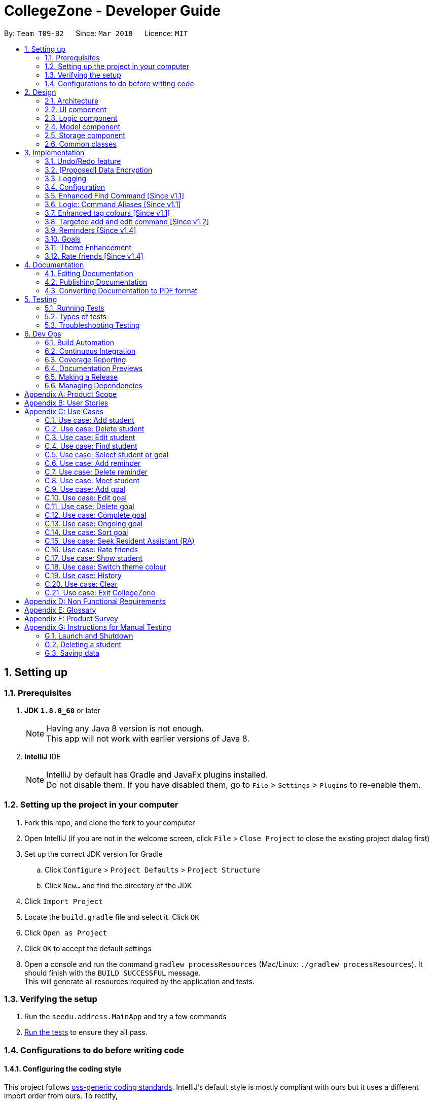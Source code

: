 = CollegeZone - Developer Guide
:toc:
:toc-title:
:toc-placement: preamble
:sectnums:
:imagesDir: images
:stylesDir: stylesheets
:xrefstyle: full
ifdef::env-github[]
:tip-caption: :bulb:
:note-caption: :information_source:
endif::[]
:repoURL: https://github.com/CS2103JAN2018-T09-B2/main

By: `Team T09-B2`      Since: `Mar 2018`      Licence: `MIT`

== Setting up

=== Prerequisites

. *JDK `1.8.0_60`* or later
+
[NOTE]
Having any Java 8 version is not enough. +
This app will not work with earlier versions of Java 8.
+

. *IntelliJ* IDE
+
[NOTE]
IntelliJ by default has Gradle and JavaFx plugins installed. +
Do not disable them. If you have disabled them, go to `File` > `Settings` > `Plugins` to re-enable them.


=== Setting up the project in your computer

. Fork this repo, and clone the fork to your computer
. Open IntelliJ (if you are not in the welcome screen, click `File` > `Close Project` to close the existing project dialog first)
. Set up the correct JDK version for Gradle
.. Click `Configure` > `Project Defaults` > `Project Structure`
.. Click `New...` and find the directory of the JDK
. Click `Import Project`
. Locate the `build.gradle` file and select it. Click `OK`
. Click `Open as Project`
. Click `OK` to accept the default settings
. Open a console and run the command `gradlew processResources` (Mac/Linux: `./gradlew processResources`). It should finish with the `BUILD SUCCESSFUL` message. +
This will generate all resources required by the application and tests.

=== Verifying the setup

. Run the `seedu.address.MainApp` and try a few commands
. <<Testing,Run the tests>> to ensure they all pass.

=== Configurations to do before writing code

==== Configuring the coding style

This project follows https://github.com/oss-generic/process/blob/master/docs/CodingStandards.adoc[oss-generic coding standards]. IntelliJ's default style is mostly compliant with ours but it uses a different import order from ours. To rectify,

. Go to `File` > `Settings...` (Windows/Linux), or `IntelliJ IDEA` > `Preferences...` (macOS)
. Select `Editor` > `Code Style` > `Java`
. Click on the `Imports` tab to set the order

* For `Class count to use import with '\*'` and `Names count to use static import with '*'`: Set to `999` to prevent IntelliJ from contracting the import statements
* For `Import Layout`: The order is `import static all other imports`, `import java.\*`, `import javax.*`, `import org.\*`, `import com.*`, `import all other imports`. Add a `<blank line>` between each `import`

Optionally, you can follow the <<UsingCheckstyle#, UsingCheckstyle.adoc>> document to configure Intellij to check style-compliance as you write code.

==== Updating documentation to match your fork

After forking the repo, links in the documentation will still point to the `se-edu/addressbook-level4` repo. If you plan to develop this as a separate product (i.e. instead of contributing to the `se-edu/addressbook-level4`) , you should replace the URL in the variable `repoURL` in `DeveloperGuide.adoc` and `UserGuide.adoc` with the URL of your fork.

==== Setting up CI

Set up Travis to perform Continuous Integration (CI) for your fork. See <<UsingTravis#, UsingTravis.adoc>> to learn how to set it up.

After setting up Travis, you can optionally set up coverage reporting for your team fork (see <<UsingCoveralls#, UsingCoveralls.adoc>>).

[NOTE]
Coverage reporting could be useful for a team repository that hosts the final version but it is not that useful for your personal fork.

Optionally, you can set up AppVeyor as a second CI (see <<UsingAppVeyor#, UsingAppVeyor.adoc>>).

[NOTE]
Having both Travis and AppVeyor ensures your App works on both Unix-based platforms and Windows-based platforms (Travis is Unix-based and AppVeyor is Windows-based)

==== Getting started with coding

When you are ready to start coding,

1. Get some sense of the overall design by reading <<Design-Architecture>>.
2. Take a look at <<GetStartedProgramming>>.

== Design

[[Design-Architecture]]
=== Architecture

.Architecture Diagram
image::Architecture.png[width="600"]

The *_Architecture Diagram_* given above explains the high-level design of the App. Given below is a quick overview of each component.

[TIP]
The `.pptx` files used to create diagrams in this document can be found in the link:{repoURL}/docs/diagrams/[diagrams] folder. To update a diagram, modify the diagram in the pptx file, select the objects of the diagram, and choose `Save as picture`.

`Main` has only one class called link:{repoURL}/src/main/java/seedu/address/MainApp.java[`MainApp`]. It is responsible for,

* At app launch: Initializes the components in the correct sequence, and connects them up with each other.
* At shut down: Shuts down the components and invokes cleanup method where necessary.

<<Design-Commons,*`Commons`*>> represents a collection of classes used by multiple other components. Two of those classes play important roles at the architecture level.

* `EventsCenter` : This class (written using https://github.com/google/guava/wiki/EventBusExplained[Google's Event Bus library]) is used by components to communicate with other components using events (i.e. a form of _Event Driven_ design)
* `LogsCenter` : Used by many classes to write log messages to the App's log file.

The rest of the App consists of four components.

* <<Design-Ui,*`UI`*>>: The UI of the App.
* <<Design-Logic,*`Logic`*>>: The command executor.
* <<Design-Model,*`Model`*>>: Holds the data of the App in-memory.
* <<Design-Storage,*`Storage`*>>: Reads data from, and writes data to, the hard disk.

Each of the four components

* Defines its _API_ in an `interface` with the same name as the Component.
* Exposes its functionality using a `{Component Name}Manager` class.

For example, the `Logic` component (see the class diagram given below) defines it's API in the `Logic.java` interface and exposes its functionality using the `LogicManager.java` class.

.Class Diagram of the Logic Component
image::LogicClassDiagram.png[width="800"]

[discrete]
==== Events-Driven nature of the design

The _Sequence Diagram_ below shows how the components interact for the scenario where the user issues the command `delete 1`.

.Component interactions for `delete 1` command (part 1)
image::SDforDeletePerson.png[width="800"]

[NOTE]
Note how the `Model` simply raises a `AddressBookChangedEvent` when the Address Book data are changed, instead of asking the `Storage` to save the updates to the hard disk.

The diagram below shows how the `EventsCenter` reacts to that event, which eventually results in the updates being saved to the hard disk and the status bar of the UI being updated to reflect the 'Last Updated' time.

.Component interactions for `delete 1` command (part 2)
image::SDforDeletePersonEventHandling.png[width="800"]

[NOTE]
Note how the event is propagated through the `EventsCenter` to the `Storage` and `UI` without `Model` having to be coupled to either of them. This is an example of how this Event Driven approach helps us reduce direct coupling between components.

The sections below give more details of each component.

[[Design-Ui]]
=== UI component

.Structure of the UI Component
image::UiClassDiagram.png[width="800"]

*API* : link:{repoURL}/src/main/java/seedu/address/ui/Ui.java[`Ui.java`]

The UI consists of a `MainWindow` that is made up of parts e.g.`CommandBox`, `ResultDisplay`, `PersonListPanel`, `StatusBarFooter`, `CalendarPanel` etc. All these, including the `MainWindow`, inherit from the abstract `UiPart` class.

The `UI` component uses JavaFx UI framework. The layout of these UI parts are defined in matching `.fxml` files that are in the `src/main/resources/view` folder. For example, the layout of the link:{repoURL}/src/main/java/seedu/address/ui/MainWindow.java[`MainWindow`] is specified in link:{repoURL}/src/main/resources/view/MainWindow.fxml[`MainWindow.fxml`]

The `UI` component,

* Executes user commands using the `Logic` component.
* Binds itself to some data in the `Model` so that the UI can auto-update when data in the `Model` change.
* Responds to events raised from various parts of the App and updates the UI accordingly.

[[Design-Logic]]
=== Logic component

[[fig-LogicClassDiagram]]
.Structure of the Logic Component
image::LogicClassDiagram.png[width="800"]

.Structure of Commands in the Logic Component. This diagram shows finer details concerning `XYZCommand` and `Command` in <<fig-LogicClassDiagram>>
image::LogicCommandClassDiagram.png[width="800"]

*API* :
link:{repoURL}/src/main/java/seedu/address/logic/Logic.java[`Logic.java`]

.  `Logic` uses the `AddressBookParser` class to parse the user command.
.  This results in a `Command` object which is executed by the `LogicManager`.
.  The command execution can affect the `Model` (e.g. adding a person) and/or raise events.
.  The result of the command execution is encapsulated as a `CommandResult` object which is passed back to the `Ui`.

Given below is the Sequence Diagram for interactions within the `Logic` component for the `execute("delete 1")` API call.

.Interactions Inside the Logic Component for the `delete 1` Command
image::DeletePersonSdForLogic.png[width="800"]

[[Design-Model]]
=== Model component

.Structure of the Model Component
image::ModelComponentCollegeZone.PNG[width="1100"]

*API* : link:{repoURL}/src/main/java/seedu/address/model/Model.java[`Model.java`]

The `Model`,

* stores a `UserPref` object that represents the user's preferences.
* stores the Address Book data.
* exposes an unmodifiable `ObservableList<Person>` that can be 'observed' e.g. the UI can be bound to this list so that the UI automatically updates when the data in the list change.
* does not depend on any of the other three components.

[[Design-Storage]]
=== Storage component

.Structure of the Storage Component
image::StorageComponentCollegeZone.PNG[width="900"]

*API* : link:{repoURL}/src/main/java/seedu/address/storage/Storage.java[`Storage.java`]

The `Storage` component,

* can save `UserPref` objects in json format and read it back.
* can save the Address Book data in xml format and read it back.

[[Design-Commons]]
=== Common classes

Classes used by multiple components are in the `seedu.addressbook.commons` package.

== Implementation

This section describes some noteworthy details on how certain features are implemented.

// tag::undoredo[]
=== Undo/Redo feature
==== Current Implementation

The undo/redo mechanism is facilitated by an `UndoRedoStack`, which resides inside `LogicManager`. It supports undoing and redoing of commands that modifies the state of the address book (e.g. `add`, `edit`). Such commands will inherit from `UndoableCommand`.

`UndoRedoStack` only deals with `UndoableCommands`. Commands that cannot be undone will inherit from `Command` instead. The following diagram shows the inheritance diagram for commands:

.Structure of Logic Command
image::LogicCommandClassDiagram.png[width="800"]

As you can see from the diagram, `UndoableCommand` adds an extra layer between the abstract `Command` class and concrete commands that can be undone, such as the `DeleteCommand`. Note that extra tasks need to be done when executing a command in an _undoable_ way, such as saving the state of the address book before execution. `UndoableCommand` contains the high-level algorithm for those extra tasks while the child classes implements the details of how to execute the specific command. Note that this technique of putting the high-level algorithm in the parent class and lower-level steps of the algorithm in child classes is also known as the https://www.tutorialspoint.com/design_pattern/template_pattern.htm[template pattern].

Commands that are not undoable are implemented this way:
[source,java]
----
public class ListCommand extends Command {
    @Override
    public CommandResult execute() {
        // ... list logic ...
    }
}
----

With the extra layer, the commands that are undoable are implemented this way:
[source,java]
----
public abstract class UndoableCommand extends Command {
    @Override
    public CommandResult execute() {
        // ... undo logic ...

        executeUndoableCommand();
    }
}

public class DeleteCommand extends UndoableCommand {
    @Override
    public CommandResult executeUndoableCommand() {
        // ... delete logic ...
    }
}
----

Suppose that the user has just launched the application. The `UndoRedoStack` will be empty at the beginning.

The user executes a new `UndoableCommand`, `delete 5`, to delete the 5th person in the address book. The current state of the address book is saved before the `delete 5` command executes. The `delete 5` command will then be pushed onto the `undoStack` (the current state is saved together with the command).

.Initial UndoRedoStack
image::UndoRedoStartingStackDiagram.png[width="800"]

As the user continues to use the program, more commands are added into the `undoStack`. For example, the user may execute `add n/David ...` to add a new person.

.UndoRedoStack given new command input
image::UndoRedoNewCommand1StackDiagram.png[width="800"]

[NOTE]
If a command fails its execution, it will not be pushed to the `UndoRedoStack` at all.

The user now decides that adding the person was a mistake, and decides to undo that action using `undo`.

We will pop the most recent command out of the `undoStack` and push it back to the `redoStack`. We will restore the address book to the state before the `add` command executed.

.Undo command on UndoRedoStack
image::UndoRedoExecuteUndoStackDiagram.png[width="800"]

[NOTE]
If the `undoStack` is empty, then there are no other commands left to be undone, and an `Exception` will be thrown when popping the `undoStack`.

The following sequence diagram shows how the undo operation works:

.Sequence diagram for `undo`
image::UndoRedoSequenceDiagram.png[width="800"]

The redo does the exact opposite (pops from `redoStack`, push to `undoStack`, and restores the address book to the state after the command is executed).

[NOTE]
If the `redoStack` is empty, then there are no other commands left to be redone, and an `Exception` will be thrown when popping the `redoStack`.

The user now decides to execute a new command, `clear`. As before, `clear` will be pushed into the `undoStack`. This time the `redoStack` is no longer empty. It will be purged as it no longer make sense to redo the `add n/David` command (this is the behavior that most modern desktop applications follow).

.UndoRedoStack given command `clear`
image::UndoRedoNewCommand2StackDiagram.png[width="800"]

Commands that are not undoable are not added into the `undoStack`. For example, `list`, which inherits from `Command` rather than `UndoableCommand`, will not be added after execution:

.UndoRedoStack given command `list`
image::UndoRedoNewCommand3StackDiagram.png[width="800"]

The following activity diagram summarize what happens inside the `UndoRedoStack` when a user executes a new command:

.Activity diagram of UndoRedoStack
image::UndoRedoActivityDiagram.png[width="650"]

==== Design Considerations

===== Aspect: Implementation of `UndoableCommand`

* **Alternative 1 (current choice):** Add a new abstract method `executeUndoableCommand()`
** Pros: We will not lose any undone/redone functionality as it is now part of the default behaviour. Classes that deal with `Command` do not have to know that `executeUndoableCommand()` exist.
** Cons: Hard for new developers to understand the template pattern.
* **Alternative 2:** Just override `execute()`
** Pros: Does not involve the template pattern, easier for new developers to understand.
** Cons: Classes that inherit from `UndoableCommand` must remember to call `super.execute()`, or lose the ability to undo/redo.

===== Aspect: How undo & redo executes

* **Alternative 1 (current choice):** Saves the entire CollegeZone.
** Pros: Easy to implement.
** Cons: May have performance issues in terms of memory usage.
* **Alternative 2:** Individual command knows how to undo/redo by itself.
** Pros: Will use less memory (e.g. for `delete`, just save the person being deleted).
** Cons: We must ensure that the implementation of each individual command are correct.


===== Aspect: Type of commands that can be undone/redone

* **Alternative 1 (current choice):** Only include commands that modifies the CollegeZone (`add`, `clear`, `edit`).
** Pros: We only revert changes that are hard to change back (the view can easily be re-modified as no data are * lost).
** Cons: User might think that undo also applies when the list is modified (undoing filtering for example), * only to realize that it does not do that, after executing `undo`.
* **Alternative 2:** Include all commands.
** Pros: Might be more intuitive for the user.
** Cons: User have no way of skipping such commands if he or she just want to reset the state of the address * book and not the view.
**Additional Info:** See our discussion  https://github.com/se-edu/addressbook-level4/issues/390#issuecomment-298936672[here].


===== Aspect: Data structure to support the undo/redo commands

* **Alternative 1 (current choice):** Use separate stack for undo and redo
** Pros: Easy to understand for new Computer Science student undergraduates to understand, who are likely to be * the new incoming developers of our project.
** Cons: Logic is duplicated twice. For example, when a new command is executed, we must remember to update * both `HistoryManager` and `UndoRedoStack`.
* **Alternative 2:** Use `HistoryManager` for undo/redo
** Pros: We do not need to maintain a separate stack, and just reuse what is already in the codebase.
** Cons: Requires dealing with commands that have already been undone: We must remember to skip these commands. Violates Single Responsibility Principle and Separation of Concerns as `HistoryManager` now needs to do two * different things.
// end::undoredo[]

// tag::dataencryption[]
=== [Proposed] Data Encryption

_{Explain here how the data encryption feature will be implemented}_

// end::dataencryption[]

// tag::logging[]
=== Logging

We are using `java.util.logging` package for logging. The `LogsCenter` class is used to manage the logging levels and logging destinations.

* The logging level can be controlled using the `logLevel` setting in the configuration file (See <<Implementation-Configuration>>)
* The `Logger` for a class can be obtained using `LogsCenter.getLogger(Class)` which will log messages according to the specified logging level
* Currently log messages are output through: `Console` and to a `.log` file.

*Logging Levels*

* `SEVERE` : Critical problem detected which may possibly cause the termination of the application
* `WARNING` : Can continue, but with caution
* `INFO` : Information showing the noteworthy actions by the App
* `FINE` : Details that is not usually noteworthy but may be useful in debugging e.g. print the actual list instead of just its size

// end::logging[]

[[Implementation-Configuration]]
=== Configuration

Certain properties of the application can be controlled (e.g App name, logging level) through the configuration file (default: `config.json`).

=== Enhanced Find Command [Since v1.1]

The old find command feature only allows searching by name. To make CollegeZone more useful for RC4 students, we have enhanced the find
command feature to be able to find persons by tags.

==== Aspect: User Input
* Old user input format: find <name>
* New user input format: find n/<name> t/<tag>

==== Aspect: Nature of user input
* Searching of name and tag at the same time is not allowed
* If user is searching by name, user input should be: find n/<name> t/<empty>
* If user is searching by tags, user input should be: find n/<empty> t/<tag>

=== Logic: Command Aliases [Since v1.1]

CollegeZone users may now use shortcuts to perform desired tasks. These shortcuts are shown in figure 3.6.1.

*Figure 3.6.1*:
[width="90%",cols="20%,<25%,<25%",options="header",]
|=======================================================================
|Command | Original| Alias
|Add
|add
|a

|Clear
|clear
|c

|Delete
|delete
|d

|Edit
|edit
|e

|Find
|find
|f

|History
|history
|h

|List
|list
|l

|Rate
|rate
|rt

|Redo
|redo
|r

|Seek
|seek
|sk

|Select
|select
|s

|Show
|show
|sh

|Undo
|undo
|u

|Meet
|meet
|m

|=======================================================================

//end::find[]

// tag::tagcolours[]
=== Enhanced tag colours [Since v1.1]
Tags are now colour-coded which allows improved differentiation between many different tags. Different coloured tags
also makes it more eye catching for users.
// end::tagcolours[]

// tag::addandedit[]
=== Targeted add and edit command [Since v1.2]
As CollegeZone is designed for NUS RC4 students to use, being able to record other students Level of Friendship,
 Birthday, RC4 Unit Number and RC4 CCAs, will be a useful feature for them.

As CollegeZone is catered toward NUS RC4 Residents, we have changed the attributes of a Person to hold: +
*Name, Mobile Number, Birthday, Level of Friendship, RC4 Unit Number, Meet up dates with RC4 students, RC4 CCAs and Tags*. +
This is done by removing unwanted attributes of a person and adding new attributes of a person.

.Class diagram for Student
image::RCPersonClass.JPG[width="450"]


==== Aspect: Nature of new Attributes
* Birthday: Must be a valid date.
* Level Of Friendship: Level of friendship is an integer from 1 to 10. The level is indicated by the number of hearts via the UI.
* Unit Number: Must be a valid unit number in RC4.
* Meet Date: Must be a valid date.
* A RC4 resident is able to have multiple CCAs.

==== Aspect: displaying Level Of Friendship
* Level of Friendship is displayed as a string of heart symbols. It is represented this way as it more intuitive for users to understand what the symbols mean.
// end::addandedit[]

// tag::reminder[]
=== Reminders [Since v1.4]

==== Introduction +

RC4 students will have a very busy schedule that consists of tasks, events & activities. +
Hence, we decided on implementing a reminder feature to allow them to add & delete reminders in CollegeZone to assist them in organising their schedule. +

The `AddReminderCommand` allows you to add a `Reminder` into CollegeZone and is stored in an ArrayList, `UniqueReminderList`, in `AddressBook`.
The `DeleteReminderCommand` allows you to delete a `Reminder` from CollegeZone.

Reminder commands are undoable and redoable for the benefit users to redo and undo a command they did or did not intend to change. +
Hence, both `AddReminderCommand` and `DeleteReminderCommand` are implemented as `UndoableCommand`.

*Reminder Features:* +

* Adding a reminder to the Calendar: The `AddReminderCommand` allows you to add a `Reminder` into CollegeZone and is stored in an ArrayList, `UniqueReminderList`, in `AddressBook`.
* Deleting a reminder on the Calendar: The `DeleteReminderCommand` allows you to delete a `Reminder` from `UniqueReminderList`, in `AddressBook`.

Reminder commands are undoable and redoable for the benefit users to redo and undo a command they did or did not intend to change.
Hence, both `AddReminderCommand` and `DeleteReminderCommand` are implemented as `UndoableCommand`.

==== Implementation +

*Reminder Object* +

Every time a `Reminder` is created, three other objects are also created: +

1. `ReminderText`: This object contains a single string variable, `reminderText`, that is verified to contain characters and spaces and cannot be blank.  +
2. `DateTime`: This object contains a single string variable, `dateTime`. After obtaining the start date time from user input, it will parse through `nattyDateAndTimeParser` to convert it to a `LocalDateTime`
variable. Subsequently, this `LocalDateTime` variable will then be converted back to a string variable using `properReminderDateTimeFormat` and it stored as `dateTime` in `DateTime` object. +
3. `EndDateTime`: This object contains a single string variable, `dateTime`. After obtaining the end date time from user input, it will parse through `nattyDateAndTimeParser` to convert it to a `LocalDateTime`
                  variable. Subsequently, this `LocalDateTime` variable will then be converted back to a string variable using `properReminderDateTimeFormat` and it stored as `dateTime` in `DateTime` object.

A `Reminder` will be marked with a *blue* circle if it's not due and be marked with a *red* circle if it's due. +

Users can delete reminders on the Calendar if its already due or when they accidentally made a mistake. +

*UniqueReminderList* +

`UniqueReminderList` functions as a List of `Reminders` where every element is unique and is defined by its `ReminderText`,
`DateTime` and `EndDateTime`.

*Adding a Reminder* +

When `AddReminderCommand` is executed, it first checks whether there are any duplicate reminders in `UniqueReminderList`. If there is no duplicate reminder,
`Reminder` is added into `UniqueReminderList` in `AddressBook`.

.Interactions Inside the Logic Component for the `+r text/eat pills d/tmr 8pm e/tmr 10pm` Command
image::addReminderSeqDiagram.png[width="800"]

*Deleting a Reminder* +

When `DeleteReminderCommand` is executed, it will find the `Reminder` specified by the user using parameters `ReminderText` and `DateTime`. If `Reminder` specified by user
is not found in `UniqueReminderList`, `CommandException` will be thrown. If `Reminder` is found, it will then be removed from `UniqueReminderList`. The code snippet to find and remove the `Reminder`
specified by user is shown below.

.Interactions Inside the Logic Component for the `-r text/eat pills d/tmr 8pm` Command
image::delReminderSeqDiagram.png[width="800"]

[source,java]
----
@Override
    protected void preprocessUndoableCommand() throws CommandException {
        model.updateFilteredReminderList(predicate);
        List<Reminder> lastShownList = model.getFilteredReminderList();
        targetIndex = Index.fromOneBased(1);
        if (lastShownList.size() > 1) {
            for (Reminder reminder : lastShownList) {
                if (reminder.getDateTime().toString().equals(dateTime)) {
                    reminderToDelete = reminder;
                }
            }
        } else {
            if (targetIndex.getZeroBased() >= lastShownList.size()) {
                throw new CommandException(Messages.MESSAGE_INVALID_REMINDER_TEXT_DATE);
            }

            reminderToDelete = lastShownList.get(targetIndex.getZeroBased());
        }
    }
----

*Syncing Reminder to Calendar* +

To display the reminder in the calendar, we have a `CalendarPanel` that takes in the `UniqueReminderList`.

[source,java]
----
    public CalendarPanel(ObservableList<Reminder> reminderList, ObservableList<Person> personList) {
        super(FXML);

        this.reminderList = reminderList;
        this.personList = personList;

        calendarView = new CalendarView();
        setupCalendar();
        updateCalendar();
        registerAsAnEventHandler(this);
    }
----
`UniqueReminderList` will then be iterated and each reminder in the list is individually added into the calendar through `updateCalendar()`. Every time a new reminder is added into `CollegeZone`, an event handler, `handleNewCalendarEvent`, will
cause `calendarUpdate()` to run again and `CalendarPanel` will be updated to display the new reminder added onto `CollegeZone`.

[source,java]
----
    @Subscribe
    private void handleNewCalendarEvent(AddressBookChangedEvent event) {
        reminderList = event.data.getReminderList();
        personList = event.data.getPersonList();
        Platform.runLater(this::updateCalendar);
    }

    /**
     * Updates the Calendar with Reminders that are already added
     */
    private void updateCalendar() {
        setDateAndTime();
        CalendarSource myCalendarSource = new CalendarSource("Reminders and Meetups");
        Calendar calendarRDue = new Calendar("Reminders Already Due");
        Calendar calendarRNotDue = new Calendar("Reminders Not Due");
        Calendar calendarM = new Calendar("Meetups");
        calendarRDue.setStyle(Calendar.Style.getStyle(4));
        calendarRDue.setLookAheadDuration(Duration.ofDays(365));
        calendarRNotDue.setStyle(Calendar.Style.getStyle(1));
        calendarRNotDue.setLookAheadDuration(Duration.ofDays(365));
        calendarM.setStyle(Calendar.Style.getStyle(3));
        myCalendarSource.getCalendars().add(calendarRDue);
        myCalendarSource.getCalendars().add(calendarRNotDue);
        myCalendarSource.getCalendars().add(calendarM);
        for (Reminder reminder : reminderList) {
            LocalDateTime ldtstart = nattyDateAndTimeParser(reminder.getDateTime().toString()).get();
            LocalDateTime ldtend = nattyDateAndTimeParser(reminder.getEndDateTime().toString()).get();
            LocalDateTime now = LocalDateTime.now();
            if (now.isBefore(ldtend)) {
                calendarRNotDue.addEntry(new Entry(
                        reminder.getReminderText().toString(), new Interval(ldtstart, ldtend)));
            } else {
                calendarRDue.addEntry(new Entry(reminder.getReminderText().toString(), new Interval(ldtstart, ldtend)));
            }
        }
        //@@author sham-sheer
        for (Person person : personList) {
            String meetDate = person.getMeetDate().toString();
            if (!meetDate.isEmpty()) {
                int day = Integer.parseInt(meetDate.substring(0,
                        2));
                int month = Integer.parseInt(meetDate.substring(3,
                        5));
                int year = Integer.parseInt(meetDate.substring(6,
                        10));
                calendarM.addEntry(new Entry("Meeting " + person.getName().toString(),
                        new Interval(LocalDate.of(year, month, day), LocalTime.of(12, 0),
                                LocalDate.of(year, month, day), LocalTime.of(13, 0))));
            }
        }
        calendarView.getCalendarSources().add(myCalendarSource);
    }
----

When a reminder is deleted, it will go through the same process as adding reminder and the changes will then be updated in the calendar.

==== Design Considerations

*Aspect*: Deleting a `Reminder` from `CollegeZone`.

*Alternative 1*: Delete `Reminder` using an index which is the index of the particular `Reminder` in `UniqueReminderList` +
*Pros*: Implementing `DeleteReminderCommand` by parsing an index will be simple as `DeleteCommand` to delete a person from `AddressBook` is using a similar implementation. +
*Cons*: We will have to first implement a list function to list all reminders with their respective indexes, which may be undesirable as there may be
a large number of reminders to be listed out. This will in turn require the need of a find function to find a specific reminder that the users want to delete.

*Alternative 2(current choice)*: Delete `Reminder` identified by `ReminderText` and `DateTime`. +
*Pros*: Reduces the need of a listing and finding function to delete a `Reminder` from `CollegeZone`. +
*Cons*: Implementation of `DeleteReminderCommand` will be more difficult as we will have to integrate a find function to pick out
the specific `Reminder` that the user wants to remove.


// end::reminder[]

// tag::myGoalsPage[]

=== Goals
==== Introduction
CollegeZone is designed for RC4 students to use. RC4 students often have goals that they want to achieve in life
– Career goals, health goals, social goals, relationship goals etc. This additional goal feature is created for RC4 users to add and keep track of their goals throughout their stay.
The main reason behind this implementation is because setting goals gives you *long-term vision* and *short-term motivation* for the goals.
This implementation allows RC4 students to set goals in _CollegeZone_ – big or small ones - so
 that they will be reminded of the goals that they have set for themselves.

  In addition as a majority of RC4 residents are NUS students, when students set their own goals, they
   take responsibility and ownership of their learning goals. +
 Goals are meant only for the user, and the user can have many goals stored in CollegeZone.

*Goal features:*

 -add goal
 -edit goal
 -delete goal
 -complete goal
 -ongoing goal
 -sort goal

==== Implementation of Goal Object

*Goal objects consists of 5 attributes :* +

1. Date and time of when goal is completed. +
2. Level of importance of goal. +
3. Text content of Goal. +
4. Date and time of Goal of when goal has started. +
5. Goal completion status.

._Class diagram of Goal_
image::CollegeZoneGoalModelClassDiagram.JPG[width="800"]

The code snippet shown below shows the overloading of StartDateTime constructor class.
It keeps both a String value and a LocalDateTime value.
The _Code-snippet 2 and 3_ shows the conversion of the String value to LocalDateTime value and vice versa.

.Code-snippet 1
[source,java]
----
public class StartDateTime implements Comparable<StartDateTime> {

    public final String value;
    public final LocalDateTime localDateTimeValue;

    public StartDateTime(LocalDateTime startDateTime) {
        requireNonNull(startDateTime);
        this.localDateTimeValue = startDateTime;
        this.value = properDateTimeFormat(startDateTime);
    }

    public StartDateTime(String startDateTimeInString) {
        requireNonNull(startDateTimeInString);
        this.value = startDateTimeInString;
        this.localDateTimeValue = getLocalDateTimeFromProperDateTime(startDateTimeInString);
    }
}
----

.Code-snippet 2
[source,java]
----
    public static String properDateTimeFormat(LocalDateTime dateTime) {
        StringBuilder builder = new StringBuilder();
        int day = dateTime.getDayOfMonth();
        String month = dateTime.getMonth().getDisplayName(TextStyle.FULL, Locale.ENGLISH);
        int year = dateTime.getYear();
        int hour = dateTime.getHour();
        int minute = dateTime.getMinute();
        builder.append("Date: ")
                .append(day)
                .append(" ")
                .append(month)
                .append(" ")
                .append(year)
                .append(",  Time: ")
                .append(String.format("%02d", hour))
                .append(":")
                .append(String.format("%02d", minute));
        return builder.toString();
    }
----

.Code-snippet 3
[source,java]
----
    public static LocalDateTime getLocalDateTimeFromProperDateTime(String properDateTimeString) {
        String trimmedArgs = properDateTimeString.trim();
        int size = trimmedArgs.length();
        String stringFormat = properDateTimeString.substring(BEGIN_INDEX, size);
        stringFormat = stringFormat.replace(", Time: ", "");
        return nattyDateAndTimeParser(stringFormat).get();
    }
----

==== Implementation of add goal

Adding a goal into _CollegeZone_ is facilitated by `AddGoalCommand`, which extends `UndoableCommand`, it
supports undoing and redoing of commands that modifies the state of the _CollegeZone_.

[source,java]
----
public class AddGoalCommand extends UndoableCommand {
@Override
    public CommandResult executeUndoableCommand() throws CommandException {
        // ... AddGoalCommand logic ...
    }
}
----

The following sequence diagram shows the flow of operation from the point _CollegeZone_ receives an input to the output of the result.

._Interactions Inside the Logic Component for the `+g` Command_
image::AddGoalSeqDiagram.png[width="800"]


AddGoalCommand is implemented in this way:

1. Logic
* AddressBookParser:
** Detects if add goal keyword contains correct parsing keywords after +
*** e.g. +g text/eat healthily impt/9
* AddGoalCommandParser: (More about this method will be mentioned later)
** Parses the input by extracting the input text and importance +
*** Parsed text : eat healthily +
*** Parsed importance : 9
** Creates a AddGoalCommand class and passes the text and importance and string as arguments
* AddGoalCommand:
** Adds the new goal to the list locally
** Runs the execution which calls the model

2. Model

* Calls the model and gets the goals list
* Adds the new goal into the goals list

3. Ui
* Displays the new goal added in the goal list panel

4. Storage
* Stores the new goal added in the address book storage

Note:

- All goals will have a string of stars (indicating importance) in a yellow border directly below the goal text in the goal list panel.
- Goal that are just added will be placed at the bottom of the goal list. +

The `AddGoalCommandParser` returns `AddGoalCommand` after execution, which will be further processed by `logic` component.

AddGoalCommandParser is implemented in this way:
[source,java]
----
public class AddGoalCommandParser implements Parser<AddGoalCommand> {

    public static final String EMPTY_END_DATE_TIME = "";
    public static final boolean INITIAL_COMPLETION_STATUS = false;

    public AddGoalCommand parse(String args) throws ParseException {
        ArgumentMultimap argMultimap =
                ArgumentTokenizer.tokenize(args, PREFIX_IMPORTANCE, PREFIX_GOAL_TEXT);

        if (!arePrefixesPresent(argMultimap, PREFIX_IMPORTANCE, PREFIX_GOAL_TEXT)
                || !argMultimap.getPreamble().isEmpty()) {
            throw new ParseException(String.format(MESSAGE_INVALID_COMMAND_FORMAT, AddGoalCommand.MESSAGE_USAGE));
        }

        try {
            Importance importance = ParserUtil.parseImportance(argMultimap.getValue(PREFIX_IMPORTANCE)).get();
            GoalText goalText = ParserUtil.parseGoalText(argMultimap.getValue(PREFIX_GOAL_TEXT)).get();
            StartDateTime startDateTime = new StartDateTime(LocalDateTime.now());
            EndDateTime endDateTime = new EndDateTime(EMPTY_END_DATE_TIME);
            Completion completion = new Completion(INITIAL_COMPLETION_STATUS);
            Goal goal = new Goal(importance, goalText, startDateTime, endDateTime, completion);
            return new AddGoalCommand(goal);
        } catch (IllegalValueException ive) {
            throw new ParseException(ive.getMessage(), ive);
        }
    }
----

Notice that everytime a goal is added, the start date time of the goal will be recorded down in real time and it's completion
status will be "ongoing" by default.

==== Design Considerations

**Aspect:** Implementation of adding start date time and completion status of goal +
**Alternative 1 (current choice):** Having the current date time as the start date time and having a default completion status of a goal added. +
**Pros:** User have lesser words to input in the command box. +
**Cons:** User might have a preferred start date time and completion status of the goal that they just added. +
**Alternative 2:** Giving user a choice of start date time input and completion status of goal added. +
**Pros:** Allows user to choose their own start date time and completion status. +
**Cons:** Tedious for user to input a longer add goal command and slightly more difficult to properly parse the start date time
 that user enters.

---

**Aspect:** Representation of Goals level of importance in UI +
**Alternative 1 (current choice):** Each level of importance have a number of stars related to it. +
**Pros:** Ability for the user to differentiate the Goals with higher level of importance compared to those with lower level of importance. +
**Cons:** The goal list in the UI might look messy to the user without having a sort Goals option as the list of goals is displayed based on when it was added. +
**Alternative 2:** Having an additional sort goal command +
**Pros:** It is simple and easy to understand. +
**Cons:** It requires extra methods to implement the sort function. +

---

**Aspect:** Representation of Goals in UI +
**Alternative 1 (current choice):** Having a goal list panel beside our current person list panel. +
**Pros:** Ability for the user to differentiate the Goals with higher level of importance compared to those with lower level of importance. +
**Cons:** The initial space in UI reserved for person list is not being used to display 2 lists, the person list and the goal list. This causes the UI to look clunky and overwhelming. +
**Alternative 2:** Having a tab button in CollegeZone that allows user to switch between the person list panel and goal list panel. +
**Pros:** Ability for user to switch to person list and goal list in the UI, which makes it look more user friendly. +
**Cons:** As CollegeZone is a desktop application that has most interactions happen using a Command Line Interface (CLI), a new command to switch tabs between goal list and person list needs to be implemented. +

==== Implementation of delete goal


All goal commands are event driven. +
The following is the Sequence Diagram for interactions within the `Logic` component for the `execute("goal remove 1")` API call. +

image::GoalHighLevelSequenceDiagram.jpg[width="800"]
    Figure 3.10.0.1: Goal delete Sequence Diagram

1. Logic
* AddressBookParser: Detects if goal delete keyword contains correct parsing keyword after +
e.g. deletegoal 1
* DeleteGoalCommandParser:
** Parses the input by extracting the input index +
*** Parsed index : 1 +
** Creates a DeleteGoalCommand class and passes the index as argument
* DeleteGoalCommand:
** Deletes the goal corresponding to the index locally
** Runs the execution which calls the model

2. Model

* 1. Calls the model and gets the filtered goals list
* 2. Deletes the deleted Goal object
* 3. Updates the filtered goals list
* 4. Gets the updated filtered goals list

3. Ui
* Displays the deletion of goal in the goal list panel

4. Storage
* Deletes the details of the deleted goal in the address book storage

*Reason for how it is implemented* +

* Makes use of existing implementations +
Coming up with new algorithms is very time consuming. Implementation of My Goals Page uses new implementations
are very similar to how CollegeZone implements its contacts. This is implemented in this way so as to reduce errors and complexity in the code. +


==== Design Considerations


---
// end::myGoalsPage[]


==== Implementation of sort goal


=== Theme Enhancement


// tag::rate[]
=== Rate friends [Since v1.4]
The Rate friends feature allows RC4 residents to rate their friends and change their levels of friendship.
This feature is implemented by the `RateCommand` and `RateCommandParser` in the Logic component of the CollegeZone code.
The RC4 student is able to rate one or more friends by keying in the new desired level of friendship through the Command Line Interface (CLI).
The `RateCommand` inherits from `UndoableCommands` as well, as shown in the diagram below.

image::RateCommandClassDiagram.jpg[width="400"]

To rate other RC4 residents and friends, the `LevelOfFriendship` class is being used and is part of the `Person` class.
A `Person` is composed of a `LevelOfFriendship` component, and each person in CollegeZone application has a particular level of friendship between `1` to `10`.
The next diagram illustrates the relationship between a
`Person` and its `LevelOfFriendship`.

image::RCPersonClass.jpg[width="400"]

The following shows a part of the code of `RateCommand` and reveals
the parameters that `RateCommand` makes use of.

[source,java]
    public RateCommand(List<Index> indexList, String levelOfFriendship) {
    }

As observed, `RateCommand` involves two parameters, namely `indexList` and `leveloffriendship`.

`indexList` has a `List` of indexes type, and `leveloffriendship` is of `String` type.

The parameter `indexList` refers to the list of students whose are intended to be rated, and thus
`RateCommand` is able to help RC4 residents rate multiple people at a time. The `leveloffriendship`
parameter refers to the new level of friendship that the resident would like to rate their friends to.

The following code sample shows the execution of `RateCommnad`,
[source,java]
public CommandResult executeUndoableCommand() throws CommandException {
        List<Person> latestList = model.getFilteredPersonList();
        for (Index index : indexList) {
            Person selectedPerson = latestList.get(index.getZeroBased());
            try {
                Person editedPerson = new Person(selectedPerson.getName(), selectedPerson.getPhone(),
                        selectedPerson.getBirthday(), new LevelOfFriendship(levelOfFriendship),
                        selectedPerson.getUnitNumber(),
                        selectedPerson.getCcas(), selectedPerson.getMeetDate(), selectedPerson.getTags());
                model.updatePerson(selectedPerson, editedPerson);

As seen, the index of the student whose level of friendship is to be rated and changed, a new `editedPerson` object is created
and all the details of the person, the name and phone number and other details were copied from the `selectedPerson` and is assigned the new level of friendship from the rate command.


[NOTE]
If an invalid index value is entered, i.e the person with an `index` of which does not exist in CollegeZone contact list is entered with valid `index` entries,
only the valid entries will have their `Level of friendships` rated and updated.
As seen in the code below, there will be a error message informing the user that they have keyed in an invalid `index` value.

[source,java]
            if (index.getZeroBased() >= latestList.size()) {
                throw new CommandException(MESSAGE_ONE_OR_MORE_INVALID_INDEX);
            }


==== Design Considerations

**Aspect:** Implementation of `RateCommand`. +
**Alternative 1 (current choice):** Creates a new `Person` object which copies all its respective personal details and adds a new `LevelOfFriendship` value. +
**Pros:** It uses a pre-existing method, and additional methods to implement `RateCommand` need not be created and added.  +
**Cons:** Copying all respective personal data in order to change only the `LevelOfFriendship` attribute can be excessive as cause additional processing time if a `person` have many attributes. +
**Alternative 2:** Add a `changeLevelOfFriendship` setter method in `Person` class +
**Pros:** Relatively simple to implement. +
**Cons:** Additional methods have to be added to ensure that the `input values` and `indexes` are valid.

// end::rate[]


== Documentation

We use asciidoc for writing documentation.

[NOTE]
We chose asciidoc over Markdown because asciidoc, although a bit more complex than Markdown, provides more flexibility in formatting.

=== Editing Documentation

See <<UsingGradle#rendering-asciidoc-files, UsingGradle.adoc>> to learn how to render `.adoc` files locally to preview the end result of your edits.
Alternatively, you can download the AsciiDoc plugin for IntelliJ, which allows you to preview the changes you have made to your `.adoc` files in real-time.

=== Publishing Documentation

See <<UsingTravis#deploying-github-pages, UsingTravis.adoc>> to learn how to deploy GitHub Pages using Travis.

=== Converting Documentation to PDF format

We use https://www.google.com/chrome/browser/desktop/[Google Chrome] for converting documentation to PDF format, as Chrome's PDF engine preserves hyperlinks used in webpages.

Here are the steps to convert the project documentation files to PDF format.

.  Follow the instructions in <<UsingGradle#rendering-asciidoc-files, UsingGradle.adoc>> to convert the AsciiDoc files in the `docs/` directory to HTML format.
.  Go to your generated HTML files in the `build/docs` folder, right click on them and select `Open with` -> `Google Chrome`.
.  Within Chrome, click on the `Print` option in Chrome's menu.
.  Set the destination to `Save as PDF`, then click `Save` to save a copy of the file in PDF format. For best results, use the settings indicated in the screenshot below.

.Saving documentation as PDF files in Chrome
image::chrome_save_as_pdf.png[width="300"]

[[Testing]]
== Testing

=== Running Tests

There are three ways to run tests.

[TIP]
The most reliable way to run tests is the 3rd one. The first two methods might fail some GUI tests due to platform/resolution-specific idiosyncrasies.

*Method 1: Using IntelliJ JUnit test runner*

* To run all tests, right-click on the `src/test/java` folder and choose `Run 'All Tests'`
* To run a subset of tests, you can right-click on a test package, test class, or a test and choose `Run 'ABC'`

*Method 2: Using Gradle*

* Open a console and run the command `gradlew clean allTests` (Mac/Linux: `./gradlew clean allTests`)

[NOTE]
See <<UsingGradle#, UsingGradle.adoc>> for more info on how to run tests using Gradle.

*Method 3: Using Gradle (headless)*

Thanks to the https://github.com/TestFX/TestFX[TestFX] library we use, our GUI tests can be run in the _headless_ mode. In the headless mode, GUI tests do not show up on the screen. That means the developer can do other things on the Computer while the tests are running.

To run tests in headless mode, open a console and run the command `gradlew clean headless allTests` (Mac/Linux: `./gradlew clean headless allTests`)

=== Types of tests

We have two types of tests:

.  *GUI Tests* - These are tests involving the GUI. They include,
.. _System Tests_ that test the entire App by simulating user actions on the GUI. These are in the `systemtests` package.
.. _Unit tests_ that test the individual components. These are in `seedu.address.ui` package.
.  *Non-GUI Tests* - These are tests not involving the GUI. They include,
..  _Unit tests_ targeting the lowest level methods/classes. +
e.g. `seedu.address.commons.StringUtilTest`
..  _Integration tests_ that are checking the integration of multiple code units (those code units are assumed to be working). +
e.g. `seedu.address.storage.StorageManagerTest`
..  Hybrids of unit and integration tests. These test are checking multiple code units as well as how the are connected together. +
e.g. `seedu.address.logic.LogicManagerTest`


=== Troubleshooting Testing
**Problem: `HelpWindowTest` fails with a `NullPointerException`.**

* Reason: One of its dependencies, `UserGuide.html` in `src/main/resources/docs` is missing.
* Solution: Execute Gradle task `processResources`.

== Dev Ops

=== Build Automation

See <<UsingGradle#, UsingGradle.adoc>> to learn how to use Gradle for build automation.

=== Continuous Integration

We use https://travis-ci.org/[Travis CI] and https://www.appveyor.com/[AppVeyor] to perform _Continuous Integration_ on our projects. See <<UsingTravis#, UsingTravis.adoc>> and <<UsingAppVeyor#, UsingAppVeyor.adoc>> for more details.

=== Coverage Reporting

We use https://coveralls.io/[Coveralls] to track the code coverage of our projects. See <<UsingCoveralls#, UsingCoveralls.adoc>> for more details.

=== Documentation Previews
When a pull request has changes to asciidoc files, you can use https://www.netlify.com/[Netlify] to see a preview of how the HTML version of those asciidoc files will look like when the pull request is merged. See <<UsingNetlify#, UsingNetlify.adoc>> for more details.

=== Making a Release

Here are the steps to create a new release.

.  Update the version number in link:{repoURL}/src/main/java/seedu/address/MainApp.java[`MainApp.java`].
.  Generate a JAR file <<UsingGradle#creating-the-jar-file, using Gradle>>.
.  Tag the repo with the version number. e.g. `v0.1`
.  https://help.github.com/articles/creating-releases/[Create a new release using GitHub] and upload the JAR file you created.

=== Managing Dependencies

A project often depends on third-party libraries. For example, CollegeZone depends on the http://wiki.fasterxml.com/JacksonHome[Jackson library] for XML parsing. Managing these _dependencies_ can be automated using Gradle. For example, Gradle can download the dependencies automatically, which is better than these alternatives. +
a. Include those libraries in the repo (this bloats the repo size) +
b. Require developers to download those libraries manually (this creates extra work for developers)

[[GetStartedProgramming]]
[appendix]
== Product Scope

*Target user profile*:

* Current NUS Students living in Residential College 4 (RC4)
* has a need to manage a significant number of contacts (friends) and tasks to do
* has a need to be reminded of things to do
* has a need to keep track of goals that they have
* prefer desktop apps over other types
* can type fast
* prefers typing over mouse input
* is reasonably comfortable using CLI apps

*Value proposition*: manage contacts and tasks faster than a typical mouse/GUI driven app

*Feature Contribution*:
[width="90%",cols="20%,<25%,<25%",options="header",]
|=======================================================================
|Assignee |Major |Minor

|Deborah Low
|Goals Panel : Allows user to set/edit/delete goals they have for the year and to keep track of their goals progress. +
 Allows user to indicate goal is still ongoing or has already been completed.
 Allows user to sort goals.
|Add and Edit : Change add and edit command to suit our target audience ( RC4 Students ) - adding birthday, cca, level of friendship and unit number field for student. +
 GUI : Change the look and feel of the GUI to make it more user friendly. Allows user to switch themes.

|Fuad B Sahmawi
|Calendar: Integrate CalendarFX onto CollegeZone UI +
 Reminder: Allows user to set/delete reminders reflected on the Calendar. Due reminders are marked red while undue reminders marked blue.
|Find : Change find command to be able to find persons in contact list according to tags +
 Logic : Added command aliases to allow users to be able to perform commands by typing shortcuts

|Shamsheer Ahamed
|Meetup (Tasks) : This feature allows user to set up a meet up date that will be reflected on a Calendar +
|Profile Photo : Added a male female profile pictures to GUI for an interactive experience.

|Goh Zu Wei
|Rate Friends : This feature allows categorize and rate one or more friends by changing their levels of friendships.
|Seek: Add seek command to be able to seek the Resident Assistant (RA) of any particular the student living in RC4

|=======================================================================

[appendix]
== User Stories

Priorities: High (must have) - `* * \*`, Medium (nice to have) - `* \*`, Low (unlikely to have) - `*`

[width="59%",cols="22%,<23%,<25%,<30%",options="header",]
|=======================================================================
|Priority |As a ... |I want to ... |So that I can...
|`* * *` |new user |see usage instructions |refer to instructions when I forget how to use the App

|`* * *` |RC student |add a new person |

|`* * *` |RC student |delete a person |remove entries that I no longer need

|`* * *` |RC student |find a person by name |locate details of persons without having to go through the entire list

|`* * *` |RC student |find a person by tags |locate a particular group of people without having to go through the entire list

|`* * *` |RC student |edit a detail I added |

|`* * *` |RC student |add my goals for the year |keep track of the goals I have and have not completed

|`* * *` |RC student |set a level of friendship with a specific person |maintain my friendships depending on a priority system set by myself

|`* * *` |RC student |Rate my friends |keep track and update of who my close friends are

|`* * *` |RC student |edit details of my contacts |stay updated with the current information about my contacts

|`* * *` |forgetful RC student |add persistent reminders |periodically remind myself to do something.

|`* * *` |forgetful RC student |add other RC friends name, birthday, hall CCAs and tags into CollegeZone |

|`* * *` |forgetful RC student |set up a meet up with another RC4 student |shows who you are meeting up with on the calendar

|`* * *` |RC student |note down tasks, events or training sessions in a calendar |make my schedule more organised

|`* * *` |RC student |Set down a date for group events |do necessary group preparation prior to a group event

|`* *` |careless RC student |undo a command I entered |undo a wrong command that I entered

|`* *` |careless RC student |redo a command I entered |redo when I want to undo my "undo" command

|`* *` |RC student |write down a short reflection of how an event/training session went |remember precious moments easier in the future

|`* *` |RC student |list down all past appointments with a particular friend |reminisce past memories with a particular friend

|`* *` |RC student |hide <<private-contact-detail,private contact details>> by default |minimize chance of someone else seeing them by accident

|`* *` |RC student | be reminded on when my campus fees are due | pay it on time

|`* *` |RC student |know who the Resident Assistant (RA) is of a fellow resident |find the RA of the resident and convey floor issues to the RA

|`*` |user with many persons in CollegeZone |sort persons by name |locate a person easily

|`*` |user with many persons with the same in CollegeZone |set a display picture of each contact |differentiate persons with the same name

|=======================================================================

_{More to be added}_

[appendix]
== Use Cases

=== Use case: Add student

*MSS*

1.  User requests to add a student to the list
2.  CollegeZone adds the student
+
Use case ends.

*Extensions*

[none]
* 1a. The given detail format is invalid.
+
[none]
** 1a1. CollegeZone shows an error message.
+
Use case ends.


=== Use case: Delete student

*MSS*

1.  User requests to list students
2.  CollegeZone shows a list of students
3.  User requests to delete a specific student in the list
4.  CollegeZone deletes the student
+
Use case ends.

*Extensions*

[none]
* 2a. The list is empty.
+
Use case ends.

* 3a. The given index is invalid.
+
[none]
** 3a1. CollegeZone shows an error message.
+
Use case resumes at step 2.

=== Use case: Edit student
1.  User requests to list students
2.  CollegeZone shows a list of students
3.  User requests to edit a detail or multiple details of a student in the list
4. CollegeZone edits the detail or details of the student
+
Use case ends.

*Extensions*

[none]
* 2a. The list is empty.
+
Use case ends.

* 3a. The given index is invalid.
+
[none]
** 3a1. CollegeZone shows an error message.
+

* 3b. The given detail format is invalid.
+
[none]
** 3b1. CollegeZone shows an error message.
+
Use case resumes at step 2.

=== Use case: Find student
1. User requests to find student by tag or name using keywords
2. CollegeZone shows a list of students
+
Use case ends.

*Extensions*

[none]
* 1a. The given detail format is invalid.
+
[none]
** 1a1. CollegeZone shows an error message

[none]
* 2a. The list has all students with name or tag that matches keywords
+
Use case ends.

[none]
* 2b. The list is empty
+
Use case ends.

=== Use case: Select student or goal
1. User requests to list students
2. CollegeZone shows a list of students
3. User requests to select a student or goal
4. CollegeZone shows the detail of the student or goal
+
Use case ends.

*Extensions*

[none]
* 2a. The list is empty.
+
Use case ends.

[none]
* 3a. The given INDEX for either student or goal is invalid.
+
[none]
** 3a1. CollegeZone shows an error message
+
Use case ends.

=== Use case: Add reminder

1.  User requests to add a reminder on a certain date
2.  CollegeZone adds the reminder in the calendar and changes are reflected on the calendar
+
Use case ends.

*Extensions*

[none]
* 1a. The given date detail in invalid.
+
[none]
** 1a1. CollegeZone shows an error message.
+
Use case ends.


=== Use case: Delete reminder


1.  User requests to delete a certain reminder on a certain date
2.  CollegeZone delete the reminder from the calendar and changes is reflected on the calendar
+
Use case ends.

*Extensions*

[none]
* 1a. The given reminder to delete does not exist.
+
[none]
** 1a1. CollegeZone shows an error message.
+
Use case ends.

* 1b. The given details to delete reminder is invalid.
+
[none]
** 1b1. CollegeZone shows an error message.
+
Use case ends.



=== Use case: Meet student

1. User request to add a meet up date on a certain date with a student using his index
2. CollegeZone adds the meet up in the calendar and changes are reflected in the calendar
+
Use case ends.

*Extensions*

[none]
* 1a. The given date is invalid.
+
[none]
** 1a1. CollegeZone shows an error message.
+
Use case ends.

* 1b. The given student's index is invalid.
+
[none]
** 1b1. CollegeZone shows an error message.
+
Use case ends.



=== Use case: Add goal
1. User requests to add a goal in the list
2. CollegeZone adds the goal
+
Use case ends.

*Extensions*

* 1a. The given goal details is invalid.
+
[none]
** 1a1. CollegeZone shows an error message.
+
Use case ends.


=== Use case: Edit goal
1.  CollegeZone shows a list of goals
2.  User requests to edit a detail or multiple details of a goal in the list
3. CollegeZone edits the detail or details of the selected goal
+
Use case ends.

*Extensions*

[none]
* 1a. The list is empty.
+
Use case ends.

* 2a. The given index is invalid.
+
[none]
** 2a1. CollegeZone shows an error message.
+
Use case ends.

* 2b. The given goal detail format is invalid.
+
[none]
** 2b1. CollegeZone shows an error message.
+
Use case ends.

* 2c. The given goal details is invalid.
+
[none]
** 2c1. CollegeZone shows an error message.
+
Use case ends.

=== Use case: Delete goal

*MSS*

1.  CollegeZone shows a list of goals
2.  User requests to delete a specific goal in the list
3.  CollegeZone deletes the goal
+
Use case ends.

*Extensions*

[none]
* 1a. The list is empty.
+
Use case ends.

* 2a. The given index is invalid.
+
[none]
** 2a1. CollegeZone shows an error message.
+
Use case ends.

=== Use case: Complete goal

*MSS*

1.  CollegeZone shows a list of goals
2.  User requests to complete a specific goal in the list
3.  CollegeZone indicates the specified goal is completed
+
Use case ends.

*Extensions*

[none]
* 1a. The list is empty.
+
[none]
** 1a1. CollegeZone shows an error message.

* 2a. The given index is invalid.
+
[none]
** 2a1. CollegeZone shows an error message.
+
Use case ends.

* 2b. The specified goal is already completed.
+
[none]
** 2b1. CollegeZone shows an error message.
+
Use case ends.

=== Use case: Ongoing goal

*MSS*

1.  CollegeZone shows a list of goals
2.  User requests to indicate goal is ongoing to a specific goal in the list
3.  CollegeZone indicates the specified goal is ongoing
+
Use case ends.

*Extensions*

[none]
* 1a. The list is empty.
+
[none]
** 1a1. CollegeZone shows an error message.
+
Use case ends.

* 2a. The given index is invalid.
+
[none]
** 2a1. CollegeZone shows an error message.
+
Use case ends.

* 2b. The specified goal is already ongoing.
+
[none]
** 2b1. CollegeZone shows an error message.
+
Use case ends.

=== Use case: Sort goal

*MSS*

1.  CollegeZone shows a list of goals
2.  User requests sort goal based on field and order to sort
3.  CollegeZone sort the goal list based on field and order specified
+
Use case ends.

*Extensions*

[none]
* 1a. The list is empty.
+
[none]
** 1a1. CollegeZone shows an error message.
+
Use case ends.

* 2a. The given format is invalid.
+
[none]
** 2a1. CollegeZone shows an error message.
+
Use case ends.

* 2b. The given field is invalid.
+
[none]
** 2b1. CollegeZone shows an error message.
+
Use case ends.

* 2c. The given order is invalid.
+
[none]
** 2c1. CollegeZone shows an error message.
+
Use case ends.

=== Use case: Seek Resident Assistant (RA)

*MSS*

1. User requests to find students' RA by name using keywords.
2. CollegeZone shows a list of students and Resident assistants (RA).
+
Use case ends.

*Extensions*
[none]
* 1a. The given detail format is invalid.
+
[none]
** 1a1. CollegeZone shows an error message.

[none]
* 2a. The list has all students and RA(s) with name that matches keywords.
+
Use case ends.

[none]
* 2b. The list is empty
+
Use case ends.

=== Use case: Rate friends
*MSS*

1.  User requests to list or show students of a particular level of friendship.
2.  CollegeZone shows a list of students.
3.  User requests to rate one or more student in the list.
4. CollegeZone rates and changes the level of friendship of the student(s).
+
Use case ends.

*Extensions*

[none]
* 2a. The list is empty.
+
Use case ends.

* 3a. The given index is invalid.
+
[none]
** 3a1. CollegeZone shows an error message.
+

* 3b. The given detail format is invalid.
+
[none]
** 3b1. CollegeZone shows an error message.
+
Use case ends.

=== Use case: Show student
*MSS*

1. User requests to show student by level of friendship using valid value.
2. CollegeZone shows a list of students of a particular level of friendship.
+
Use case ends.

*Extensions*
[none]

* 1a. The given detail format is invalid.
+
[none]
** 1a1. CollegeZone shows an error message.

[none]
* 2a. The list has all students with level of friendship that matches input value.
+
Use case ends.

[none]
* 2b. The list is empty.
+
Use case ends.

=== Use case: Switch theme colour

*MSS*

1.  CollegeZone has a theme colour
2.  User requests to switch theme colour
3.  CollegeZone switches theme colour
+
Use case ends.

*Extensions*

[none]
* 2a. The given theme colour is invalid.
+
[none]
** 2a1. CollegeZone shows an error message.
+
Use case ends.

* 2b. The given theme colour is currently in use.
+
Use case ends.

=== Use case: History

*MSS*

1.  User requests to toggle command history
2.  CollegeZone displays command history
+
Use case ends.

*Extensions*

[none]
* 2a. The given format is invalid.
+
[none]
** 2a1. CollegeZone shows an error message.
+
Use case ends.

=== Use case: Clear

*MSS*

1.  User requests to clear CollegeZone
2.  CollegeZone deletes all data
+
Use case ends.

*Extensions*

[none]
* 2a. The given format is invalid.
+
[none]
** 2a1. CollegeZone shows an error message.
+
Use case ends.

=== Use case: Exit CollegeZone

*MSS*

1.  User requests to exit CollegeZone
2.  CollegeZone displays command history
+
Use case ends.

*Extensions*

[none]
* 2a. The given format is invalid.
+
[none]
** 2a1. CollegeZone shows an error message.
+
Use case ends.

[appendix]
== Non Functional Requirements

.  Should work on any <<mainstream-os,mainstream OS>> as long as it has Java `1.8.0_60` or higher installed.
.  Should be able to hold up to 1000 persons without a noticeable sluggishness in performance for typical usage.
.  A user with above average typing speed for regular English text (i.e. not code, not system admin commands) should be able to accomplish most of the tasks faster using commands than using the mouse.
.  Should be intuitive to use for users who are not tech-savvy.
.  Should be able to be accessed offline.
.  The system should respond within 2 seconds.
.  Should work on 32-bit and 64-bit environment.
.  Should store data locally and should be in a .xml file.
_{More to be added}_

[appendix]
== Glossary

[[mainstream-os]] Mainstream OS::
Windows, Linux, Unix, OS-X

[[private-contact-detail]] Private contact detail::
A contact detail that is not meant to be shared with others

[[CCA]] Co-Curricular Activities::
Co-Curricular Activities offered within Residential College 4 (RC4)

[[RC4]] Residential College 4::
A campus living area at NUS U-Town for NUS undergraduate students

[appendix]
== Product Survey

*Product Name*

Author: ...

Pros:

* ...
* ...

Cons:

* ...
* ...

[appendix]
== Instructions for Manual Testing

Given below are instructions to test the app manually.

[NOTE]
These instructions only provide a starting point for testers to work on; testers are expected to do more _exploratory_ testing.

=== Launch and Shutdown

. Initial launch

.. Download the jar file and copy into an empty folder
.. Double-click the jar file +
   Expected: Shows the GUI with a set of sample contacts. The window size may not be optimum.

. Saving window preferences

.. Resize the window to an optimum size. Move the window to a different location. Close the window.
.. Re-launch the app by double-clicking the jar file. +
   Expected: The most recent window size and location is retained.

_{ more test cases ... }_

=== Deleting a student

. Deleting a student while all students are listed

.. Prerequisites: List all students using the `list` command. Multiple students in the list.
.. Test case: `delete 1` +
   Expected: First contact is deleted from the list. Details of the deleted contact shown in the status message. Timestamp in the status bar is updated.
.. Test case: `delete 0` +
   Expected: No student is deleted. Error details shown in the status message. Status bar remains the same.
.. Other incorrect delete commands to try: `delete`, `delete x` (where x is larger than the list size) _{give more}_ +
   Expected: Similar to previous.

_{ more test cases ... }_

=== Saving data

. Dealing with missing/corrupted data files

.. _{explain how to simulate a missing/corrupted file and the expected behavior}_

_{ more test cases ... }_
